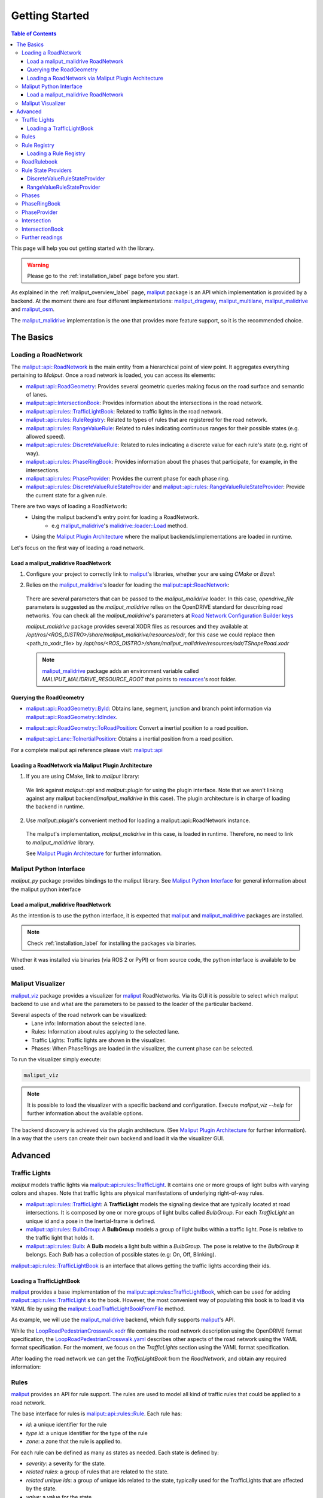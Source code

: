 .. _getting_started_label:

***************
Getting Started
***************

.. contents:: Table of Contents
    :depth: 5


This page will help you out getting started with the library.


.. warning::
  Please go to the :ref:`installation_label` page before you start.


As explained in the :ref:`maliput_overview_label` page, `maliput`_ package is an API which implementation is provided by a backend. At the moment there are four different implementations:
`maliput_dragway`_, `maliput_multilane`_, `maliput_malidrive`_ and `maliput_osm`_.

The `maliput_malidrive`_ implementation is the one that provides more feature support, so it is the recommended choice.


The Basics
==========

Loading a RoadNetwork
---------------------

The `maliput::api::RoadNetwork`_ is the main entity from a hierarchical point of view point. It aggregates everything pertaining to `Maliput`.
Once a road network is loaded, you can access its elements:

* `maliput::api::RoadGeometry`_: Provides several geometric queries making focus on the road surface and semantic of lanes.
* `maliput::api::IntersectionBook`_: Provides information about the intersections in the road network.
* `maliput::api::rules::TrafficLightBook`_: Related to traffic lights in the road network.
* `maliput::api::rules::RuleRegistry`_: Related to types of rules that are registered for the road network.
* `maliput::api::rules::RangeValueRule`_: Related to rules indicating continuous ranges for their possible states (e.g. allowed speed).
* `maliput::api::rules::DiscreteValueRule`_: Related to rules indicating a discrete value for each rule's state (e.g. right of way).
* `maliput::api::rules::PhaseRingBook`_: Provides information about the phases that participate, for example, in the intersections.
* `maliput::api::rules::PhaseProvider`_: Provides the current phase for each phase ring.
* `maliput::api::rules::DiscreteValueRuleStateProvider`_ and `maliput::api::rules::RangeValueRuleStateProvider`_: Provide the current state for a given rule.

There are two ways of loading a RoadNetwork:
 - Using the maliput backend's entry point for loading a RoadNetwork.
    - e.g `maliput_malidrive`_'s `malidrive::loader::Load`_ method.
 - Using the `Maliput Plugin Architecture`_ where the maliput backends/implementations are loaded in runtime.

Let's focus on the first way of loading a road network.

Load a maliput_malidrive RoadNetwork
^^^^^^^^^^^^^^^^^^^^^^^^^^^^^^^^^^^^

1. Configure your project to correctly link to `maliput`_'s libraries, whether your are using `CMake` or `Bazel`:

.. tabs::

  .. group-tab:: CMake

    .. code-block:: cmake
      :linenos:

      find_package(maliput)
      find_package(maliput_malidrive)
      # ...
      # ...
      target_link_libraries(<your_target>
        maliput::api
        maliput_malidrive::loader
      )

  .. group-tab:: Bazel

    .. code-block:: go
      :linenos:

      // Add them as dependency to your project.
      //
      // bazel_dep(name = "maliput", version = "1.1.1")
      // bazel_dep(name = "maliput_malidrive", version = "0.1.4")


      cc_binary(
          name = "my_app",
          srcs = ["my_app.cc"],
          // ...
          // ...
          deps = [
              "@maliput//:api",
              "@maliput_malidrive//:builder",
              "@maliput_malidrive//:loader"
          ],
      )



2. Relies on the `maliput_malidrive`_'s loader for loading the `maliput::api::RoadNetwork`_:


  .. code-block:: cpp
    :linenos:

    std::map<std::string, std::string> road_network_configuration;
    road_network_configuration.emplace("opendrive_file", "<path_to_xodr_file>");
    auto road_network = malidrive::loader::Load<malidrive::builder::RoadNetworkBuilder>(road_network_configuration);

  There are several parameters that can be passed to the `maliput_malidrive` loader. In this case, `opendrive_file` parameters is suggested as the `maliput_malidrive` relies on the OpenDRIVE standard for describing road networks. You can check all the `maliput_malidrive`'s parameters at 
  `Road Network Configuration Builder keys <html/deps/maliput_malidrive/html/group__road__network__configuration__builder__keys.html>`_

  `maliput_malidrive` package provides several XODR files as resources and they available at `/opt/ros/<ROS_DISTRO>/share/maliput_malidrive/resources/odr`, for this case we could replace then
  <path_to_xodr_file> by  `/opt/ros/<ROS_DISTRO>/share/maliput_malidrive/resources/odr/TShapeRoad.xodr`

  .. note::

    `maliput_malidrive`_ package adds an environment variable called `MALIPUT_MALIDRIVE_RESOURCE_ROOT` that points to `resources <https://github.com/maliput/maliput_malidrive/tree/main/resources>`_'s root folder.


Querying the RoadGeometry
^^^^^^^^^^^^^^^^^^^^^^^^^

* `maliput::api::RoadGeometry::ById`_: Obtains lane, segment, junction and branch point information via `maliput::api::RoadGeometry::IdIndex`_.

.. code-block:: cpp
  :linenos:

  const maliput::api::RoadGeometry* road_geometry = road_network->road_geometry();
  const maliput::api::Lane* lane = road_geometry->ById.GetLane(maliput::api::LaneId{"1_0_1"});

* `maliput::api::RoadGeometry::ToRoadPosition`_: Convert a inertial position to a road position.

.. code-block:: cpp
  :linenos:

  const maliput::api::RoadGeometry* road_geometry = road_network->road_geometry();
  maliput::api::RoadPositionResult road_position_result = road_geometry->ToRoadPosition(maliput::api::InertialPosition{10.0, 0.0, 0.0});;
  const maliput::api::Lane* lane = road_poisition_result.road_position.lane;

* `maliput::api::Lane::ToInertialPosition`_: Obtains a inertial position from a road position.

.. code-block:: cpp
  :linenos:

  const maliput::api::RoadGeometry* road_geometry = road_network->road_geometry();
  maliput::api::InertialPosition inertial_position = lane->ToInertialPosition(maliput::api::LanePosition{0.0, 0.0, 0.0});


For a complete maliput api reference please visit: `maliput::api <html/deps/maliput/html/namespacemaliput_1_1api.html>`_



Loading a RoadNetwork via Maliput Plugin Architecture
^^^^^^^^^^^^^^^^^^^^^^^^^^^^^^^^^^^^^^^^^^^^^^^^^^^^^

1. If you are using CMake, link to `maliput` library:

  .. code-block:: cmake
    :linenos:

    find_package(maliput)
    # ...
    target_link_libraries(<your_target>
      maliput::api
      maliput::plugin
    )

  We link against `maliput::api` and `maliput::plugin` for using the plugin interface.
  Note that we aren't linking against any maliput backend(`maliput_malidrive` in this case).
  The plugin architecture is in charge of loading the backend in runtime.

2. Use `maliput::plugin`'s convenient method for loading a maliput::api::RoadNetwork instance.

  .. code-block:: cpp
    :linenos:

    // ...
    #include <maliput/api/road_network.h>
    #include <maliput/plugin/create_road_network.h>

    const std::string road_network_loader_id = "maliput_malidrive";
    std::map<std::string, std::string> road_network_configuration;
    road_network_configuration.emplace("opendrive_file", "<path_to_xodr_file>");
    // Use maliput plugin interface for loading a road network
    std::unique_ptr<maliput::api::RoadNetwork> road_network = maliput::plugin::CreateRoadNetwork(road_network_loader_id, road_network_configuration);

  The maliput's implementation, `maliput_malidrive` in this case, is loaded in runtime. Therefore, no need to link to `maliput_malidrive` library.

  See `Maliput Plugin Architecture`_ for further information.

Maliput Python Interface
------------------------

`maliput_py` package provides bindings to the maliput library. See `Maliput Python Interface <html/deps/maliput_py/html/maliput_python_interface.html>`_ for general information about the maliput python interface

Load a maliput_malidrive RoadNetwork
^^^^^^^^^^^^^^^^^^^^^^^^^^^^^^^^^^^^

As the intention is to use the python interface, it is expected that `maliput`_ and `maliput_malidrive`_ packages are installed.

.. note::

  Check :ref:`installation_label` for installing the packages via binaries.


Whether it was installed via binaries (via ROS 2 or PyPI) or from source code, the python interface is available to be used.


.. code-block:: python
  :linenos:

  import maliput.api
  import maliput.plugin

  import os

  configuration = {"opendrive_file" : os.getenv("MALIPUT_MALIDRIVE_RESOURCE_ROOT") + "/resources/odr/TShapeRoad.xodr"}
  road_network = maliput.plugin.create_road_network("maliput_malidrive", configuration)
  print(road_network.road_geometry().id())


Maliput Visualizer
------------------

`maliput_viz`_ package provides a visualizer for `maliput`_ RoadNetworks. Via its GUI it is possible to select which maliput backend to use and what are the parameters
to be passed to the loader of the particular backend.

Several aspects of the road network can be visualized:
 - Lane info: Information about the selected lane.
 - Rules: Information about rules applying to the selected lane.
 - Traffic Lights: Traffic lights are shown in the visualizer.
 - Phases: When PhaseRings are loaded in the visualizer, the current phase can be selected.

To run the visualizer simply execute:

.. code-block:: bash

  maliput_viz


.. raw:: html

    <video controls width="600" autoplay loop>
        <source src="getting_started/maliput_viz.webm" type="video/webm">

        Sorry, your browser doesn't support embedded videos.
    </video>

.. note::

  It is possible to load the visualizer with a specific backend and configuration. Execute `maliput_viz --help` for further information about the available options.

The backend discovery is achieved via the plugin architecture. (See `Maliput Plugin Architecture`_ for further information).
In a way that the users can create their own backend and load it via the visualizer GUI.


Advanced
========

Traffic Lights
--------------

`maliput` models traffic lights via `maliput::api::rules::TrafficLight`_. It contains one or more groups of
light bulbs with varying colors and shapes. Note that traffic lights are physical manifestations of underlying
right-of-way rules.

* `maliput::api::rules::TrafficLight`_: A **TrafficLight** models the signaling device that are typically located at road intersections. It is composed by one or more groups of light bulbs called `BulbGroup`. For each `TrafficLight` an unique id and a pose in the Inertial-frame is defined.
* `maliput::api::rules::BulbGroup`_: A **BulbGroup** models a group of light bulbs within a traffic light. Pose is relative to the traffic light that holds it.
* `maliput::api::rules::Bulb`_: A **Bulb** models a light bulb within a `BulbGroup`. The pose is relative to the `BulbGroup` it belongs. Each `Bulb` has a collection of possible states (e.g: On, Off, Blinking).

`maliput::api::rules::TrafficLightBook`_ is an interface that allows getting the traffic lights according their ids.

Loading a TrafficLightBook
^^^^^^^^^^^^^^^^^^^^^^^^^^

`maliput`_ provides a base implementation of the `maliput::api::rules::TrafficLightBook`_, which can be used for adding `maliput::api::rules::TrafficLight`_ s to the book.
However, the most convenient way of populating this book is to load it via YAML file by using the `maliput::LoadTrafficLightBookFromFile`_ method.

As example, we will use the `maliput_malidrive`_ backend, which fully supports `maliput`_'s API.

.. code-block:: cpp
    :linenos:
    :caption: C++

    // ...
    #include <maliput/api/road_network.h>
    #include <maliput/plugin/create_road_network.h>

    const std::string road_network_loader_id = "maliput_malidrive";
    const std::string resources_path = std::string(std::getenv("MALIPUT_MALIDRIVE_RESOURCE_ROOT")) + "/resources/odr";
    std::map<std::string, std::string> road_network_configuration;
    road_network_configuration.emplace("opendrive_file", resources_path + "/LoopRoadPedestrianCrosswalk.xodr");
    road_network_configuration.emplace("traffic_light_book", resources_path + "/LoopRoadPedestrianCrosswalk.yaml");
    auto road_network = maliput::plugin::CreateRoadNetwork(road_network_loader_id, road_network_configuration);

.. code-block:: python
    :linenos:
    :caption: Python

    import maliput.api
    import maliput.plugin

    import os

    resources_path = os.getenv("MALIPUT_MALIDRIVE_RESOURCE_ROOT") + "/resources/odr";
    configuration = {"opendrive_file" : resources_path + "/LoopRoadPedestrianCrosswalk.xodr",
                      "traffic_light_book" : resources_path + "/LoopRoadPedestrianCrosswalk.yaml"}
    road_network = maliput.plugin.create_road_network("maliput_malidrive", configuration)


While the `LoopRoadPedestrianCrosswalk.xodr`_ file contains the road network description using the OpenDRIVE format specification, the `LoopRoadPedestrianCrosswalk.yaml`_
describes other aspects of the road network using the YAML format specification. For the moment, we focus on the `TrafficLights` section using the YAML format specification.

After loading the road network we can get the `TrafficLightBook` from the `RoadNetwork`, and obtain any required information:

.. code-block:: cpp
    :linenos:
    :caption: C++

    // ...
    #include <maliput/api/lane_data.h>
    #include <maliput/api/rules/traffic_lights.h>
    #include <maliput/api/rules/traffic_light_book.h>

    // ...
    const maliput::api::rules::TrafficLightBook* book = road_network->traffic_light_book();
    const maliput::api::rules::TrafficLight::Id traffic_light_id{"WestFacingSouth"};
    const maliput::api::InertialPosition inertial_position = book->GetTrafficLight(traffic_light_id)->position_road_network();

.. code-block:: python
    :linenos:
    :caption: Python

    # ...
    traffic_light_book = road_network.traffic_light_book()
    traffic_light_id = maliput.api.rules.TrafficLight.Id("WestFacingSouth")
    inertial_position = traffic_light_book.GetTrafficLight(traffic_light_id).position_road_network()
    print(inertial_position.xyz())

Rules
-----

`maliput`_ provides an API for rule support. The rules are used to model all kind of traffic rules that could be applied to a road network.

The base interface for rules is `maliput::api::rules::Rule`_. Each rule has:

* *id*: a unique identifier for the rule
* *type id*: a unique identifier for the type of the rule
* *zone*: a zone that the rule is applied to.

For each rule can be defined as many as states as needed. Each state is defined by:

* *severity*: a severity for the state.
* *related rules*: a group of rules that are related to the state.
* *related unique ids*: a group of unique ids related to the state, typically used for the TrafficLights that are affected by the state.
* *value*: a value for the state.

Depending on the nature of the values of the rule's states, two kinds of rules are defined:

* `maliput::api::rules::DiscreteValueRule`_: a rule which states contain discrete values (e.g: Go and Stop for a right-of-way rule.)
* `maliput::api::rules::RangeValueRule`_: a rule which states contain a range of values (e.g: Speed limit for a speed limit rule.)

Rule Registry
-------------

`maliput`_ provides a registry of rules for registering a type of rule and the states they possible have.

`maliput::api::rules::RuleRegistry`_ provides a registry of the various rule types, and enables semantic
validation when building rule instances.

Loading a Rule Registry
^^^^^^^^^^^^^^^^^^^^^^^

`maliput`_ provides a way to load the rule registry via a YAML file by using the `maliput::LoadRuleRegistryFromFile`_ method.

As example, we will use the `maliput_malidrive`_ backend.

.. code-block:: cpp
    :linenos:
    :caption: C++

    // ...
    #include <maliput/api/lane_data.h>
    #include <maliput/api/road_network.h>
    #include <maliput/api/rules/traffic_lights.h>
    #include <maliput/api/rules/traffic_light_book.h>
    #include <maliput/plugin/create_road_network.h>

    const std::string road_network_loader_id = "maliput_malidrive";
    const std::string resources_path = std::string(std::getenv("MALIPUT_MALIDRIVE_RESOURCE_ROOT")) + "/resources/odr";
    std::map<std::string, std::string> road_network_configuration;
    road_network_configuration.emplace("opendrive_file", resources_path + "/LoopRoadPedestrianCrosswalk.xodr");
    road_network_configuration.emplace("traffic_light_book", resources_path + "/LoopRoadPedestrianCrosswalk.yaml");
    road_network_configuration.emplace("rule_registry", resources_path + "/LoopRoadPedestrianCrosswalk.yaml");
    auto road_network = maliput::plugin::CreateRoadNetwork(road_network_loader_id, road_network_configuration);

.. code-block:: python
    :linenos:
    :caption: Python

    import maliput.api
    import maliput.plugin

    import os

    resources_path = os.getenv("MALIPUT_MALIDRIVE_RESOURCE_ROOT") + "/resources/odr";
    configuration = {"opendrive_file" : resources_path + "/LoopRoadPedestrianCrosswalk.xodr",
                      "traffic_light_book" : resources_path + "/LoopRoadPedestrianCrosswalk.yaml",
                      "rule_registry" : resources_path + "/LoopRoadPedestrianCrosswalk.yaml"}
    road_network = maliput.plugin.create_road_network("maliput_malidrive", configuration)

In this example, `LoopRoadPedestrianCrosswalk.yaml`_ contains a `RuleRegistry` section where the rules types are defined.
These rules are going to be used later on by the `RoadRulebook` to validate the rule types.

After loading the road network, the `RuleRegistry` is accessible from the `RoadNetwork`.

.. code-block:: cpp
    :linenos:

    // ...
    const maliput::api::rules::RuleRegistry* rule_registry = road_network->rule_registry();
    // Obtains all the DiscreteValueRules from the registry.
    auto discrete_types = rule_registry->DiscreteValueRuleTypes();
    // Obtains all the RangeValueRules from the registry.
    auto range_types = rule_registry->RangeValueRuleTypes();

.. code-block:: python
    :linenos:
    :caption: Python

    # ...
    rule_registry = road_network.rule_registry()
    print(len(rule_registry.DiscreteValueRuleTypes()))
    print(len(rule_registry.RangeValueRuleTypes()))

RoadRulebook
------------

The `maliput::api::rules::RoadRulebook`_ is an interface for querying the rules in given road network.
This book is expected to gathered all the available rules. It provides an API for obtaining all the rules; obtaining the rules by id; or even
obtaining the rules that apply to zone in particular.

`maliput`_ provides a base implementation for loading the `RoadRulebook` with the rules.
However, the most convenient way of populating this book is to load it via YAML file by using the `maliput::LoadRoadRuleBookFromFile`_ method.

As example, we will use the `maliput_malidrive`_ backend.

.. code-block:: cpp
    :linenos:
    :caption: C++

    // ...
    #include <maliput/api/lane_data.h>
    #include <maliput/api/road_network.h>
    #include <maliput/api/rules/traffic_lights.h>
    #include <maliput/api/rules/traffic_light_book.h>
    #include <maliput/api/rules/road_rulebook.h>
    #include <maliput/plugin/create_road_network.h>

    const std::string road_network_loader_id = "maliput_malidrive";
    const std::string resources_path = std::string(std::getenv("MALIPUT_MALIDRIVE_RESOURCE_ROOT")) + "/resources/odr";
    std::map<std::string, std::string> road_network_configuration;
    road_network_configuration.emplace("opendrive_file", resources_path + "/LoopRoadPedestrianCrosswalk.xodr");
    road_network_configuration.emplace("traffic_light_book", resources_path + "/LoopRoadPedestrianCrosswalk.yaml");
    road_network_configuration.emplace("rule_registry", resources_path + "/LoopRoadPedestrianCrosswalk.yaml");
    road_network_configuration.emplace("road_rule_book", resources_path + "/LoopRoadPedestrianCrosswalk.yaml");
    auto road_network = maliput::plugin::CreateRoadNetwork(road_network_loader_id, road_network_configuration);

.. code-block:: python
    :linenos:
    :caption: Python

    import maliput.api
    import maliput.plugin

    import os

    resources_path = os.getenv("MALIPUT_MALIDRIVE_RESOURCE_ROOT") + "/resources/odr";
    configuration = {"opendrive_file" : resources_path + "/LoopRoadPedestrianCrosswalk.xodr",
                      "traffic_light_book" : resources_path + "/LoopRoadPedestrianCrosswalk.yaml",
                      "rule_registry" : resources_path + "/LoopRoadPedestrianCrosswalk.yaml",
                      "road_rule_book" : resources_path + "/LoopRoadPedestrianCrosswalk.yaml"}
    road_network = maliput.plugin.create_road_network("maliput_malidrive", configuration)


In this example, `LoopRoadPedestrianCrosswalk.yaml`_ contains a `RoadRulebook` section where the rules types are defined.

After loading the road network, the `RoadRulebook` is accessible from the `RoadNetwork`.

.. code-block:: cpp
    :linenos:
    :caption: C++

    // ...
    const maliput::api::rules::RoadRulebook* rulebook = road_network->rulebook();
    // Obtains all the rules from the book.
    auto rules = rulebook->Rules().size();
    int number_of_discrete_rules = rules.discrete_value_rules.size();
    // Obtains a discrete value rule by id.
    maliput::api::rules::Rule::Id rule_id{"Right-Of-Way Rule Type/WestToEastSouth"};
    auto discrete_rule = rulebook->GetDiscreteValueRule(rule_id);


.. code-block:: python
    :linenos:
    :caption: Python

    # ...
    rulebook = road_network.rulebook()
    rules = rulebook.Rules()
    print(len(rules.discrete_value_rules))
    rule_id = maliput.api.rules.Rule.Id("Right-Of-Way Rule Type/WestToEastSouth")
    discrete_rule = rulebook.GetDiscreteValueRule(rule_id)


Rule State Providers
--------------------

As it was mentioned, `maliput`'s rule API lets the user to add rules that may contain as many states as needed.
The current state of a rule may depend on certain condition. For instance, a rule state may vary on a time basis,
as right-of-way rules in a intersection according to the traffic lights.

`maliput` defines two interfaces for getting the current state of a rule depending of the nature of the rules:
 * `maliput::api::rules::DiscreteValueRuleStateProvider`_.
 * `maliput::api::rules::RangeValueRuleStateProvider`_.

DiscreteValueRuleStateProvider
^^^^^^^^^^^^^^^^^^^^^^^^^^^^^^

.. code-block:: cpp
    :linenos:
    :caption: C++

    // ...
    const maliput::api::rules::DiscreteValueRuleStateProvider* state_provider = road_network->discrete_value_rule_state_provider();
    maliput::api::rules::Rule::Id rule_id{"Right-Of-Way Rule Type/WestToEastSouth"};
    auto state_result = state_provider->GetState(rule_id);
    auto discrete_value = state_result->state;
    std::cout << discrete_value.value << std::endl;

.. code-block:: python
    :linenos:
    :caption: Python

    # ...
    state_provider = road_network.discrete_value_rule_state_provider()
    rule_id = maliput.api.rules.Rule.Id("Right-Of-Way Rule Type/WestToEastSouth")
    state_result = state_provider.GetState(rule_id)
    discrete_value = state_result.state
    print(discrete_value.value)

RangeValueRuleStateProvider
^^^^^^^^^^^^^^^^^^^^^^^^^^^

.. code-block:: cpp
    :linenos:
    :caption: C++

    // ...
    const maliput::api::rules::RangeValueRuleStateProvider* state_provider = road_network->range_value_rule_state_provider();
    maliput::api::rules::Rule::Id rule_id{"Speed-Limit Rule Type/1_1_-1_1"};
    auto state_result = state_provider->GetState(rule_id);
    auto range_value = state_result->state;
    std::cout << range_value.min << std::endl;
    std::cout << range_value.max << std::endl;

.. code-block:: python
    :linenos:
    :caption: Python

    # ...
    state_provider = road_network.range_value_rule_state_provider()
    rule_id = maliput.api.rules.Rule.Id("Speed-Limit Rule Type/1_1_-1_1")
    state_result = state_provider.GetState(rule_id)
    range_value = state_result.state
    print("Rule: {} --> Current State: min={}, max={}, units={}".format(rule_id, range_value.min, range_value.max, range_value.description))

Phases
------

Maliput models the sequencing of rule states and traffic lights' bulbs as a ring of `maliput::api::rules::Phase`_s. Each `Phase` holds a dictionary of rule IDs to rule states (`DiscreteValues`) and related bulb IDs (`UniqueBulbIds`) to the bulb state (`BulbState`).

The `maliput::api::rules::PhaseRing`_ acts as a container of all the related Phases in a sequence.
A designer might query them by the `maliput::api::rules::Phase::Id`_ or the next Phases, but no strict order should be expected.
Instead, `maliput::api::rules::PhaseProvider`_ offers an interface to obtain the current and next `Phase::Id`s for a `PhaseRing`.
Custom time based or event driven behaviors could be implemented for this interface. Similarly to the rules, there are convenient "manual" implementations to exercise the interfaces in integration examples.

PhaseRingBook
-------------

The PhaseRingBook is expected to contain all the `PhaseRing`s in the road network. It provides an interface for obtaining the PhaseRings in the road network and some convenient queries to retrieve the PhaseRing that governs a specific `Rule::Id`

`maliput`_ provides a base implementation for loading the `maliput::api::rules::PhaseRingBook`_ with the rules.
However, the most convenient way of populating this book is to load it via YAML file by using the `maliput::LoadPhaseRingBookFromFile`_ method.

As example, we will use the `maliput_malidrive`_ backend.

.. code-block:: cpp
    :linenos:
    :caption: C++
    :emphasize-lines: 17

    // ...
    #include <maliput/api/lane_data.h>
    #include <maliput/api/road_network.h>
    #include <maliput/api/rules/phase_ring_book.h>
    #include <maliput/api/rules/traffic_lights.h>
    #include <maliput/api/rules/traffic_light_book.h>
    #include <maliput/api/rules/road_rulebook.h>
    #include <maliput/plugin/create_road_network.h>

    const std::string road_network_loader_id = "maliput_malidrive";
    const std::string resources_path = std::string(std::getenv("MALIPUT_MALIDRIVE_RESOURCE_ROOT")) + "/resources/odr";
    std::map<std::string, std::string> road_network_configuration;
    road_network_configuration.emplace("opendrive_file", resources_path + "/LoopRoadPedestrianCrosswalk.xodr");
    road_network_configuration.emplace("traffic_light_book", resources_path + "/LoopRoadPedestrianCrosswalk.yaml");
    road_network_configuration.emplace("rule_registry", resources_path + "/LoopRoadPedestrianCrosswalk.yaml");
    road_network_configuration.emplace("road_rule_book", resources_path + "/LoopRoadPedestrianCrosswalk.yaml");
    road_network_configuration.emplace("phase_ring_book", resources_path + "/LoopRoadPedestrianCrosswalk.yaml");
    auto road_network = maliput::plugin::CreateRoadNetwork(road_network_loader_id, road_network_configuration);

.. code-block:: python
    :linenos:
    :caption: Python
    :emphasize-lines: 11

    import maliput.api
    import maliput.plugin

    import os

    resources_path = os.getenv("MALIPUT_MALIDRIVE_RESOURCE_ROOT") + "/resources/odr";
    configuration = {"opendrive_file" : resources_path + "/LoopRoadPedestrianCrosswalk.xodr",
                      "traffic_light_book" : resources_path + "/LoopRoadPedestrianCrosswalk.yaml",
                      "rule_registry" : resources_path + "/LoopRoadPedestrianCrosswalk.yaml",
                      "road_rule_book" : resources_path + "/LoopRoadPedestrianCrosswalk.yaml",
                      "phase_ring_book" : resources_path + "/LoopRoadPedestrianCrosswalk.yaml"}
    road_network = maliput.plugin.create_road_network("maliput_malidrive", configuration)


In this example, `LoopRoadPedestrianCrosswalk.yaml`_ contains a `PhaseRings` section where all the phase rings are defined.

After loading the road network, the `PhaseRingBook` is accessible from the `RoadNetwork`.

.. code-block:: cpp
    :linenos:
    :caption: C++

    // ...
    const maliput::api::rules::PhaseRingBook* phase_ring_book = road_network->phase_ring_book();
    // Obtains all the phase rings from the book.
    auto phase_rings = phase_ring_book->GetPhaseRings();
    const int number_of_phase_rings = phase_rings.size();
    // Obtains a phase ring containing the specified rule.
    const maliput::api::rules::Rule::Id rule_id{"Right-Of-Way Rule Type/WestToEastSouth"};
    auto phase_ring = phase_ring_book->FindPhaseRing(rule_id);
    // Obtains a phase of that phase ring.
    const maliput::api::rules::Phase::Id phase_id{"AllGoPhase"};
    auto phase = phase_ring->GetPhase(phase_id);
    // Obtains all the discrete value rule states from the phase.
    auto discrete_value_rule_states = phase->discrete_value_rule_states();
    // Obtains all the bulb states from the phase.
    auto bulb_states = phase->bulb_states();


.. code-block:: python
    :linenos:
    :caption: Python

    # ...
    phase_ring_book = road_network.phase_ring_book()
    # Obtains all the phase rings from the book.
    phase_rings = phase_ring_book.GetPhaseRings()
    number_of_phase_rings = len(phase_rings)
    # Obtains a phase ring containing the specified rule.
    rule_id = maliput.api.rules.Rule.Id("Right-Of-Way Rule Type/WestToEastSouth")
    phase_ring = phase_ring_book.FindPhaseRing(rule_id)
    # Obtains a phase of that phase ring.
    phase_id = maliput.api.rules.Phase.Id("AllGoPhase")
    phase = phase_ring.GetPhase(phase_id)
    # Obtains all the discrete value rule states from the phase.
    discrete_value_rule_states = phase.discrete_value_rule_states()
    # Obtains all the bulb states from the phase.
    bulb_states = phase.bulb_states()

    print(len(discrete_value_rule_states))
    for key in discrete_value_rule_states.keys():
      print(key)
      print(discrete_value_rule_states[key].value)

    print(len(bulb_states))
    for key in bulb_states.keys():
      print(key)
      print(bulb_states[key])


PhaseProvider
-------------

In a dynamic environment, phases in a phase ring are expected to change over a certain condition, such as traffic light changing its state in a time basis.
`maliput`_ introduces a `maliput::api::rules::PhaseProvider`_ interface to allow the user to obtain the current phase.

.. code-block:: cpp
    :linenos:
    :caption: C++

    // ...
    const maliput::api::rules::PhaseProvider* phase_provider = road_network->phase_provider();
    maliput::api::rules::PhaseRing::Id phase_ring_id{"PedestrianCrosswalkIntersectionSouth"};
    auto current_phase = phase_provider->GetPhase(phase_ring_id);
    std::cout << current_phase.state << std::endl;

.. code-block:: python
    :linenos:
    :caption: Python

    # ...
    phase_provider = road_network.phase_provider()
    phase_ring_id = maliput.api.rules.PhaseRing.Id("PedestrianCrosswalkIntersectionSouth")
    current_phase = phase_provider.GetPhase(phase_ring_id);
    print(current_phase.state)


`maliput_integration`_ package provides an example where a dynamic environment is simulated using the `PhaseProvider` interface.
For trying out the example please visit `maliput_dynamic_environment tutorial <html/deps/maliput_integration/html/maliput_dynamic_environment_app.html>`_ example.
The source code is located at `maliput_dynamic_environment.cc <https://github.com/maliput/maliput_integration/blob/main/src/applications/maliput_dynamic_environment.cc>`_


Intersection
------------

An abstract convenience class that aggregates information pertaining to an
intersection. Its primary purpose is to serve as a single source of this
information and to remove the need for users to query numerous disparate
data structures and state providers.

See `maliput::api::Intersection`_'s API for more details.

IntersectionBook
----------------

The `maliput::api::IntersectionBook`_ is an interface for querying for the intersection in a given road network.
This book is expected to gather all the available `maliput::api::Intersection`_ s. The API allows you to find intersections by `maliput::api::Intersection`_, `maliput::api::rules::TrafficLight`_ or `maliput::api::rules::DiscretValueRule` ID and even by inertial position.

`maliput`_ provides a base implementation for loading the `maliput::api::Intersection`_ s.
However, the most convenient way of populating this book is to load it via YAML file by using the `maliput::LoadIntersectionBookFromFile`_ method.

As example, we will use the `maliput_malidrive`_ backend.

.. code-block:: cpp
    :linenos:
    :caption: C++
    :emphasize-lines: 18

    // ...
    #include <maliput/api/intersection_book.h>
    #include <maliput/api/lane_data.h>
    #include <maliput/api/road_network.h>
    #include <maliput/api/rules/phase_ring_book.h>
    #include <maliput/api/rules/traffic_lights.h>
    #include <maliput/api/rules/traffic_light_book.h>
    #include <maliput/api/rules/road_rulebook.h>
    #include <maliput/plugin/create_road_network.h>

    const std::string road_network_loader_id = "maliput_malidrive";
    const std::string resources_path = std::string(std::getenv("MALIPUT_MALIDRIVE_RESOURCE_ROOT")) + "/resources/odr";
    std::map<std::string, std::string> road_network_configuration;
    road_network_configuration.emplace("opendrive_file", resources_path + "/LoopRoadPedestrianCrosswalk.xodr");
    road_network_configuration.emplace("traffic_light_book", resources_path + "/LoopRoadPedestrianCrosswalk.yaml");
    road_network_configuration.emplace("rule_registry", resources_path + "/LoopRoadPedestrianCrosswalk.yaml");
    road_network_configuration.emplace("road_rule_book", resources_path + "/LoopRoadPedestrianCrosswalk.yaml");
    road_network_configuration.emplace("phase_ring_book", resources_path + "/LoopRoadPedestrianCrosswalk.yaml");
    road_network_configuration.emplace("intersection_book", resources_path + "/LoopRoadPedestrianCrosswalk.yaml");
    auto road_network = maliput::plugin::CreateRoadNetwork(road_network_loader_id, road_network_configuration);

.. code-block:: python
    :linenos:
    :caption: Python
    :emphasize-lines: 12

    import maliput.api
    import maliput.plugin

    import os

    resources_path = os.getenv("MALIPUT_MALIDRIVE_RESOURCE_ROOT") + "/resources/odr";
    configuration = {"opendrive_file" : resources_path + "/LoopRoadPedestrianCrosswalk.xodr",
                      "traffic_light_book" : resources_path + "/LoopRoadPedestrianCrosswalk.yaml",
                      "rule_registry" : resources_path + "/LoopRoadPedestrianCrosswalk.yaml",
                      "road_rule_book" : resources_path + "/LoopRoadPedestrianCrosswalk.yaml",
                      "phase_ring_book" : resources_path + "/LoopRoadPedestrianCrosswalk.yaml",
                      "intersection_book" : resources_path + "/LoopRoadPedestrianCrosswalk.yaml"}
    road_network = maliput.plugin.create_road_network("maliput_malidrive", configuration)


In this example, `LoopRoadPedestrianCrosswalk.yaml`_ contains a `Intersections` section where all the intersections are defined.

After loading the road network, the `IntersectionBook` is accessible from the `RoadNetwork`.

.. code-block:: cpp
    :linenos:
    :caption: C++

    // ...
    const maliput::api::IntersectionBook* intersection_book = road_network->intersection_book();
    // Obtains all intersections from the book.
    auto intersections = intersection_book->GetIntersections();
    const auto number_of_intersections = intersections.size();

    // Obtains a intersection containing the specified traffic light.
    const maliput::api::rules::TrafficLight::Id traffic_light_id{"WestFacingSouth"};
    maliput::api::Intersection* traffic_light_intersection = intersection_book->FindIntersection(traffic_light_id);

    // Obtain a intersection containing the specified discrete value rule.
    const maliput::api::rules::DiscreteValueRule::Id discrete_value_rule_id{"Right-Of-Way Rule Type/WestToEastSouth"};
    maliput::api::Intersection* discrete_rule_intersection = intersection_book->FindIntersection(discrete_value_rule_id);

    // Obtains the rule states of the intersection.
    auto discrete_value_rule_states = discrete_rule_intersection->DiscreteValueRuleStates();
    // Obtains the bulb states of the intersection.
    auto bulb_states = discrete_rule_intersection->bulb_states();

.. code-block:: python
    :linenos:
    :caption: Python

    # ...
    intersection_book = road_network.intersection_book()
    # Obtains all intersections from the book.
    intersections = intersection_book.GetIntersections()
    number_of_intersections = len(intersections)

    # Obtains a intersection containing the specified traffic light.
    traffic_light_id = maliput.api.rules.TrafficLight.Id("WestFacingSouth")
    traffic_light_intersection = intersection_book.FindIntersection(traffic_light_id)

    # Obtain a intersection containing the specified discrete value rule.
    discrete_value_rule_id = maliput.api.rules.DiscreteValueRule.Id("Right-Of-Way Rule Type/WestToEastSouth")
    discrete_rule_intersection = intersection_book.FindIntersection(discrete_value_rule_id)

    # Obtains the rule states of the intersection.
    discrete_value_rule_states = discrete_rule_intersection.DiscreteValueRuleStates()
    # Obtains the bulb states of the intersection.
    bulb_states = discrete_rule_intersection.bulb_states()

Further readings
----------------

`Maliput Design`_ contains addition information about the API in case you are interested in the details.


.. _maliput::api::Intersection: html/deps/maliput/html/classmaliput_1_1api_1_1_intersection.html
.. _maliput::api::IntersectionBook: html/deps/maliput/html/classmaliput_1_1api_1_1_intersection_book.html
.. _maliput::api::Lane::ToInertialPosition: html/deps/maliput/html/classmaliput_1_1api_1_1_lane.html#ac2b4153a3a9bf55d07255331bf0223c2
.. _maliput::api::RoadGeometry: html/deps/maliput/html/classmaliput_1_1api_1_1_road_geometry.html
.. _maliput::api::RoadGeometry::ToRoadPosition: html/deps/maliput/html/classmaliput_1_1api_1_1_road_geometry.html#a23c5fa878accede196eb856f9024dbf4
.. _maliput::api::RoadNetwork: html/deps/maliput/html/classmaliput_1_1api_1_1_road_network.html
.. _maliput::api::rules::Bulb: html/deps/maliput/html/classmaliput_1_1api_1_1rules_1_1_bulb.html
.. _maliput::api::rules::BulbGroup: html/deps/maliput/html/classmaliput_1_1api_1_1rules_1_1_bulb_group.html
.. _maliput::api::rules::DiscreteValueRule: html/deps/maliput/html/classmaliput_1_1api_1_1rules_1_1_discrete_value_rule.html
.. _maliput::api::rules::DiscreteValueRuleStateProvider: html/deps/maliput/html/classmaliput_1_1api_1_1rules_1_1_discrete_value_rule_state_provider.html
.. _maliput::api::rules::Phase: html/deps/maliput/html/classmaliput_1_1api_1_1rules_1_1_phase.html
.. _maliput::api::rules::Phase::Id: html/deps/maliput/html/classmaliput_1_1api_1_1rules_1_1_phase.html#a28884c4f9c4ef1b0eef097e0144d53f3
.. _maliput::api::rules::PhaseProvider: html/deps/maliput/html/classmaliput_1_1api_1_1rules_1_1_phase_provider.html
.. _maliput::api::rules::PhaseRing: html/deps/maliput/html/classmaliput_1_1api_1_1rules_1_1_phase_ring.html
.. _maliput::api::rules::PhaseRingBook: html/deps/maliput/html/classmaliput_1_1api_1_1rules_1_1_phase_ring_book.html
.. _maliput::api::rules::RangeValueRule: html/deps/maliput/html/classmaliput_1_1api_1_1rules_1_1_range_value_rule.html
.. _maliput::api::rules::RangeValueRuleStateProvider: html/deps/maliput/html/classmaliput_1_1api_1_1rules_1_1_range_value_rule_state_provider.html
.. _maliput::api::rules::RoadRulebook: html/deps/maliput/html/classmaliput_1_1api_1_1rules_1_1_road_rulebook.html
.. _maliput::api::rules::Rule: html/deps/maliput/html/classmaliput_1_1api_1_1rules_1_1_rule.html
.. _maliput::api::rules::RuleRegistry: html/deps/maliput/html/classmaliput_1_1api_1_1rules_1_1_rule_registry.html
.. _maliput::api::rules::TrafficLight: html/deps/maliput/html/classmaliput_1_1api_1_1rules_1_1_traffic_light.html
.. _maliput::api::rules::TrafficLightBook: html/deps/maliput/html/classmaliput_1_1api_1_1rules_1_1_traffic_light_book.html

.. _maliput::LoadIntersectionBookFromFile: html/deps/maliput/html/namespacemaliput.html#a70af57ac223401656e6143e147caaf5d
.. _maliput::LoadPhaseRingBookFromFile: html/deps/maliput/html/namespacemaliput.html#aa94a8bdc4b38fcc4d05e6637903f0f56
.. _maliput::LoadRoadRuleBookFromFile: html/deps/maliput/html/namespacemaliput.html#accce2c90d0627fa85c6b11c9924c0609
.. _maliput::LoadRuleRegistryFromFile: html/deps/maliput/html/namespacemaliput.html#a03c4c176854c7d60524ec666c03f3ff4
.. _maliput::LoadTrafficLightBookFromFile: html/deps/maliput/html/namespacemaliput.html#a748a7535cbc24118299c3bcbef33a20d

.. _malidrive::loader::Load: html/deps/maliput_malidrive/html/namespacemalidrive_1_1loader.html

.. _maliput: https://github.com/maliput/maliput
.. _maliput_dragway: https://github.com/maliput/maliput_dragway
.. _maliput_integration: https://github.com/maliput/maliput_integration
.. _maliput_malidrive: https://github.com/maliput/maliput_malidrive
.. _maliput_multilane: https://github.com/maliput/maliput_multilane
.. _maliput_osm: https://github.com/maliput/maliput_osm
.. _maliput_py: https://github.com/maliput/maliput_py
.. _maliput_viz: https://github.com/maliput/maliput_viz

.. _Maliput Design: html/deps/maliput/html/maliput_design.html
.. _Maliput Plugin Architecture: html/deps/maliput/html/maliput_plugin_architecture.html

.. _LoopRoadPedestrianCrosswalk.xodr: https://github.com/maliput/maliput_malidrive/blob/main/resources/LoopRoadPedestrianCrosswalk.xodr
.. _LoopRoadPedestrianCrosswalk.yaml: https://github.com/maliput/maliput_malidrive/blob/main/resources/LoopRoadPedestrianCrosswalk.yaml

.. _maliput::api::RoadGeometry::ById: html/deps/maliput/html/classmaliput_1_1api_1_1_road_geometry.html#a40b5e7f0695bb498b4fccfaac6164d6b
.. _maliput::api::RoadGeometry::IdIndex: html/deps/maliput/html/classmaliput_1_1api_1_1_road_geometry_1_1_id_index.html
